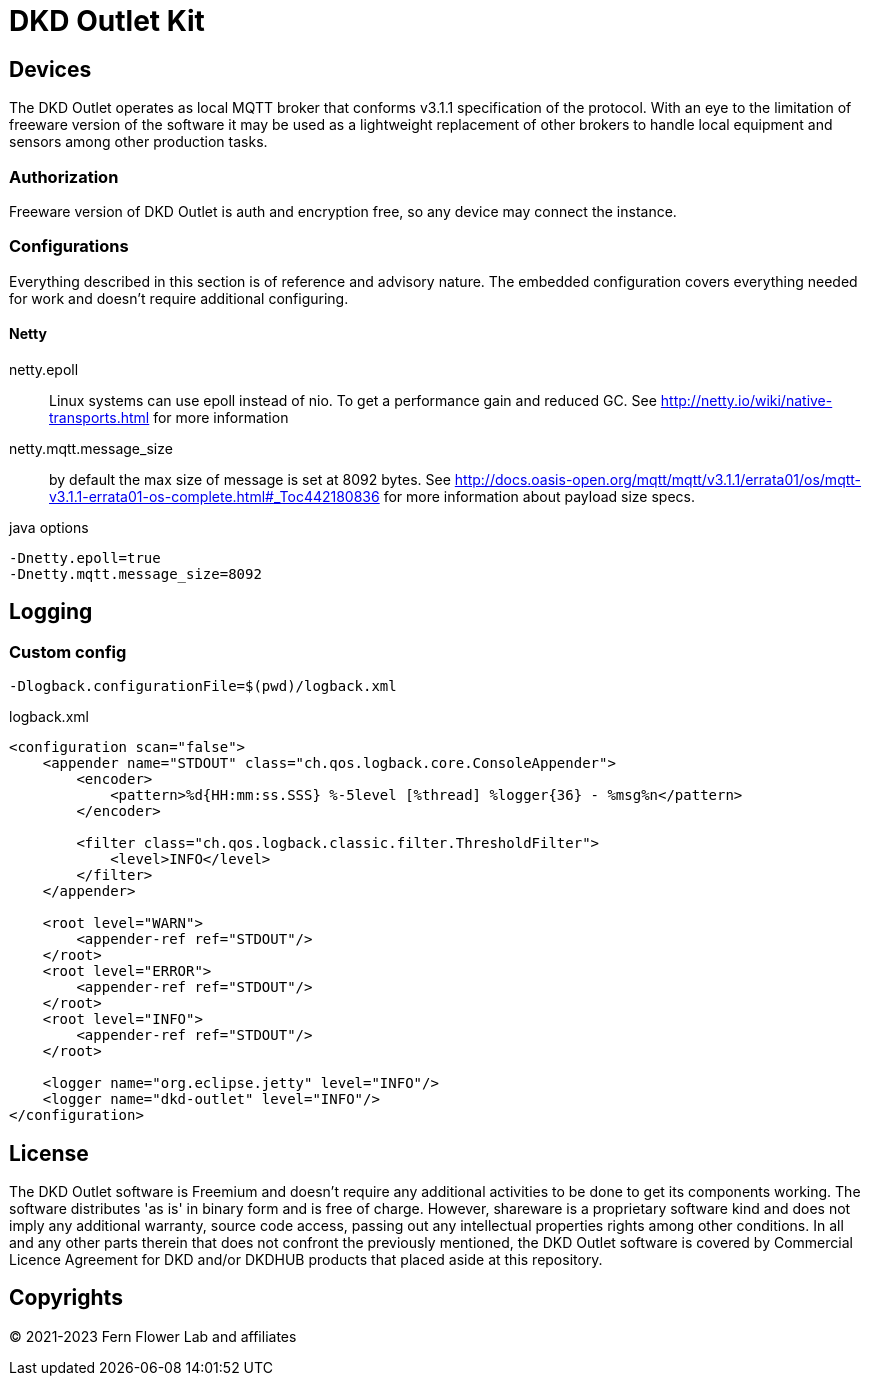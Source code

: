 = DKD Outlet Kit

== Devices

The DKD Outlet operates as local MQTT broker that conforms v3.1.1 specification of the protocol.
With an eye to the limitation of freeware version of the software it may be used as a lightweight replacement of other brokers to handle local equipment and sensors among other production tasks.

=== Authorization

Freeware version of DKD Outlet is auth and encryption free, so any device may connect the instance.

=== Configurations

Everything described in this section is of reference and advisory nature. The embedded configuration covers everything needed for work and doesn't require additional configuring.

==== Netty

netty.epoll:: Linux systems can use epoll instead of nio. To get a performance gain and reduced GC.
See http://netty.io/wiki/native-transports.html for more information
netty.mqtt.message_size:: by default the max size of message is set at 8092 bytes.
See http://docs.oasis-open.org/mqtt/mqtt/v3.1.1/errata01/os/mqtt-v3.1.1-errata01-os-complete.html#_Toc442180836
for more information about payload size specs.

.java options
----
-Dnetty.epoll=true
-Dnetty.mqtt.message_size=8092
----


== Logging
=== Custom config

  -Dlogback.configurationFile=$(pwd)/logback.xml

.logback.xml
[source,xml]
----
<configuration scan="false">
    <appender name="STDOUT" class="ch.qos.logback.core.ConsoleAppender">
        <encoder>
            <pattern>%d{HH:mm:ss.SSS} %-5level [%thread] %logger{36} - %msg%n</pattern>
        </encoder>

        <filter class="ch.qos.logback.classic.filter.ThresholdFilter">
            <level>INFO</level>
        </filter>
    </appender>

    <root level="WARN">
        <appender-ref ref="STDOUT"/>
    </root>
    <root level="ERROR">
        <appender-ref ref="STDOUT"/>
    </root>
    <root level="INFO">
        <appender-ref ref="STDOUT"/>
    </root>

    <logger name="org.eclipse.jetty" level="INFO"/>
    <logger name="dkd-outlet" level="INFO"/>
</configuration>
----

== License

The DKD Outlet software is Freemium and doesn’t require any additional activities to be done to get its components working. The software distributes 'as is' in binary form and is free of charge. However, shareware is a proprietary software kind and does not imply any additional warranty, source code access, passing out any intellectual properties rights among other conditions. In all and any other parts therein that does not confront the previously mentioned, the DKD Outlet software is covered by Commercial Licence Agreement for DKD and/or DKDHUB products that placed aside at this repository.

== Copyrights

&copy; 2021-2023 Fern Flower Lab and affiliates